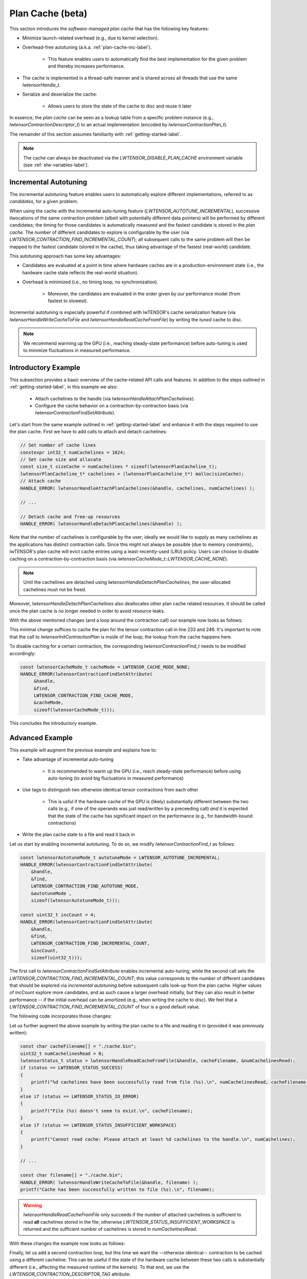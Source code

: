 
.. _plan-cache-label:

Plan Cache (beta)
=================

This section introduces the *software-managed plan cache* that has the following key features:

* Minimize launch-related overhead (e.g., due to kernel selection).
* Overhead-free autotuning (a.k.a. :ref:`plan-cache-inc-label`).

   * This feature enables users to automatically find the best implementation for the
     given problem and thereby increases performance.

* The cache is implemented in a thread-safe manner and is shared across all threads that use the same `lwtensorHandle_t`.
* Serialize and deserialize the cache:

   * Allows users to store the state of the cache to disc and reuse it later

In essence, the *plan cache* can be seen as a lookup table from a specific problem
instance (e.g., `lwtensorContractionDescriptor_t`) to an actual implementation (encoded by
`lwtensorContractionPlan_t`).

The remainder of this section assumes familiarity with :ref:`getting-started-label`.

.. note::
  The cache can always be deactivated via the `LWTENSOR_DISABLE_PLAN_CACHE`
  environment variable (see :ref:`elw-variables-label`).

.. _plan-cache-inc-label:

Incremental Autotuning
----------------------

The incremental autotuning feature enables users to automatically explore different
implementations, referred to as *candidates*, for a given problem.

When using the cache with the incremental auto-tuning feature (`LWTENSOR_AUTOTUNE_INCREMENTAL`),
successive ilwocations of the same contraction problem (albeit with potentially
different data pointers) will be performed by different candidates; the timing for those
candidates is automatically measured and the fastest candidate is stored in the *plan
cache*. The number of different candidates to explore is configurable by the user (via `LWTENSOR_CONTRACTION_FIND_INCREMENTAL_COUNT`);
all subsequent calls to the same problem will then be mapped to the fastest candidate
(stored in the cache), thus taking advantage of the fastest (real-world) candidate.

This autotuning approach has some key advantages:

* Candidates are evaluated at a point in time where hardware caches are in a production-environment state (i.e.,
  the hardware cache state reflects the real-world situation).
* Overhead is minimized (i.e., no timing loop, no synchronization).

   * Moreover, the candidates are evaluated in the order given by our performance model (from fastest to slowest).


Incremental autotuning is especially powerful if combined with
lwTENSOR's cache serialization feature (via `lwtensorHandleWriteCacheToFile` and
`lwtensorHandleReadCacheFromFile`) by writing the *tuned* cache to disc.

.. note::
  We recommend warming up the GPU (i.e., reaching steady-state
  performance) before auto-tuning is used to minimize fluctuations in measured performance.

Introductory Example
--------------------

This subsection provides a basic overview of the cache-related API calls and features. In
addition to the steps outlined in :ref:`getting-started-label`, in this example we also:

  * Attach cachelines to the handle (via `lwtensorHandleAttachPlanCachelines`).
  * Configure the cache behavior on a contraction-by-contraction basis (via `lwtensorContractionFindSetAttribute`).

Let's start from the same example outlined in :ref:`getting-started-label` and enhance it with the steps required to use the plan cache.
First we have to add calls to attach and detach cachelines:

.. code-block:: cpp

  // Set number of cache lines
  constexpr int32_t numCachelines = 1024;
  // Set cache size and allocate
  const size_t sizeCache = numCachelines * sizeof(lwtensorPlanCacheline_t);
  lwtensorPlanCacheline_t* cachelines = (lwtensorPlanCacheline_t*) malloc(sizeCache);
  // Attach cache
  HANDLE_ERROR( lwtensorHandleAttachPlanCachelines(&handle, cachelines, numCachelines) );

  // ...

  // Detach cache and free-up resources
  HANDLE_ERROR( lwtensorHandleDetachPlanCachelines(&handle) );

Note that the number of cachelines is configurable by the user; ideally we would like to supply as many cachelines 
as the applications has distinct contraction calls. Since this might not always be possible (due to memory constraints),
lwTENSOR's plan cache will evict cache entries using a least-recently-used (LRU) policy. Users
can choose to disable caching on a contraction-by-contraction basis (via `lwtensorCacheMode_t::LWTENSOR_CACHE_NONE`).

.. note::
  Until the cachelines are detached using `lwtensorHandleDetachPlanCachelines`, the user-allocated cachelines must not be freed.

Moreover, `lwtensorHandleDetachPlanCachelines` also deallocates other plan cache related resources.
It should be called once the plan cache is no longer needed in order to avoid resource leaks.

With the above mentioned changes (and a loop around the contraction call) our example now looks as follows:

.. code-block:: cpp
  :linenos:

  #include <stdlib.h>
  #include <stdio.h>

  #include <lwda_runtime.h>
  #include <lwtensor.h>

  #include <unordered_map>
  #include <vector>

  // Handle lwTENSOR errors
  #define HANDLE_ERROR(x) {                                                              \
    const auto err = x;                                                                  \
    if( err != LWTENSOR_STATUS_SUCCESS )                                                   \
    { printf("Error: %s in line %d\n", lwtensorGetErrorString(err), __LINE__); exit(-1); } \
  }

  int main(int argc, char** argv)
  {
    // Host element type definition
    typedef float floatTypeA;
    typedef float floatTypeB;
    typedef float floatTypeC;
    typedef float floatTypeCompute;

    // LWCA types
    lwdaDataType_t typeA = LWDA_R_32F;
    lwdaDataType_t typeB = LWDA_R_32F;
    lwdaDataType_t typeC = LWDA_R_32F;
    lwtensorComputeType_t typeCompute = LWTENSOR_COMPUTE_32F;

    floatTypeCompute alpha = (floatTypeCompute)1.1f;
    floatTypeCompute beta  = (floatTypeCompute)0.9f;

    printf("Include headers and define data types\n");

    /* ***************************** */

    // Create vector of modes
    std::vector<int> modeC{'m','u','n','v'};
    std::vector<int> modeA{'m','h','k','n'};
    std::vector<int> modeB{'u','k','v','h'};
    int nmodeA = modeA.size();
    int nmodeB = modeB.size();
    int nmodeC = modeC.size();

    // Extents
    std::unordered_map<int, int64_t> extent;
    extent['m'] = 96;
    extent['n'] = 96;
    extent['u'] = 96;
    extent['v'] = 64;
    extent['h'] = 64;
    extent['k'] = 64;

    // Create a vector of extents for each tensor
    std::vector<int64_t> extentC;
    for(auto mode : modeC)
        extentC.push_back(extent[mode]);
    std::vector<int64_t> extentA;
    for(auto mode : modeA)
        extentA.push_back(extent[mode]);
    std::vector<int64_t> extentB;
    for(auto mode : modeB)
        extentB.push_back(extent[mode]);

    printf("Define modes and extents\n");

    /* ***************************** */

    // Number of elements of each tensor
    size_t elementsA = 1;
    for(auto mode : modeA)
        elementsA *= extent[mode];
    size_t elementsB = 1;
    for(auto mode : modeB)
        elementsB *= extent[mode];
    size_t elementsC = 1;
    for(auto mode : modeC)
        elementsC *= extent[mode];

    // Size in bytes
    size_t sizeA = sizeof(floatTypeA) * elementsA;
    size_t sizeB = sizeof(floatTypeB) * elementsB;
    size_t sizeC = sizeof(floatTypeC) * elementsC;

    // Allocate on device
    void *A_d, *B_d, *C_d;
    lwdaMalloc((void**)&A_d, sizeA);
    lwdaMalloc((void**)&B_d, sizeB);
    lwdaMalloc((void**)&C_d, sizeC);

    // Allocate on host
    floatTypeA *A = (floatTypeA*) malloc(sizeof(floatTypeA) * elementsA);
    floatTypeB *B = (floatTypeB*) malloc(sizeof(floatTypeB) * elementsB);
    floatTypeC *C = (floatTypeC*) malloc(sizeof(floatTypeC) * elementsC);

    // Initialize data on host
    for(int64_t i = 0; i < elementsA; i++)
        A[i] = (((float) rand())/RAND_MAX - 0.5)*100;
    for(int64_t i = 0; i < elementsB; i++)
        B[i] = (((float) rand())/RAND_MAX - 0.5)*100;
    for(int64_t i = 0; i < elementsC; i++)
        C[i] = (((float) rand())/RAND_MAX - 0.5)*100;

    // Copy to device
    lwdaMemcpy(C_d, C, sizeC, lwdaMemcpyHostToDevice);
    lwdaMemcpy(A_d, A, sizeA, lwdaMemcpyHostToDevice);
    lwdaMemcpy(B_d, B, sizeB, lwdaMemcpyHostToDevice);

    printf("Allocate, initialize and transfer tensors\n");

    /* ***************************** */

    // Initialize lwTENSOR library
    lwtensorHandle_t handle;
    lwtensorInit(&handle);

    /**********************
     * Setup plan cache
     **********************/
    printf("Attach cachelines\n");

    constexpr int32_t numCachelines = 1024;
    const size_t sizeCache = numCachelines * sizeof(lwtensorPlanCacheline_t);
    printf("Allocating: %.2f kB for the cache\n", sizeCache / 1000.);
    lwtensorPlanCacheline_t* cachelines = (lwtensorPlanCacheline_t*) malloc(sizeCache);
    HANDLE_ERROR( lwtensorHandleAttachPlanCachelines(&handle, cachelines, numCachelines) );

    // Create Tensor Descriptors
    lwtensorTensorDescriptor_t descA;
    HANDLE_ERROR( lwtensorInitTensorDescriptor( &handle,
                &descA,
                nmodeA,
                extentA.data(),
                NULL,/*stride*/
                typeA, LWTENSOR_OP_IDENTITY ) );

    lwtensorTensorDescriptor_t descB;
    HANDLE_ERROR( lwtensorInitTensorDescriptor( &handle,
                &descB,
                nmodeB,
                extentB.data(),
                NULL,/*stride*/
                typeB, LWTENSOR_OP_IDENTITY ) );

    lwtensorTensorDescriptor_t descC;
    HANDLE_ERROR( lwtensorInitTensorDescriptor( &handle,
                &descC,
                nmodeC,
                extentC.data(),
                NULL,/*stride*/
                typeC, LWTENSOR_OP_IDENTITY ) );

    printf("Initialize lwTENSOR and tensor descriptors\n");

    /* ***************************** */

    //Retrieve the memory alignment for each tensor
    uint32_t alignmentRequirementA;
    HANDLE_ERROR( lwtensorGetAlignmentRequirement( &handle,
               A_d,
               &descA,
               &alignmentRequirementA) );

    uint32_t alignmentRequirementB;
    HANDLE_ERROR( lwtensorGetAlignmentRequirement( &handle,
               B_d,
               &descB,
               &alignmentRequirementB) );

    uint32_t alignmentRequirementC;
    HANDLE_ERROR( lwtensorGetAlignmentRequirement( &handle,
               C_d,
               &descC, 
               &alignmentRequirementC) );

    printf("Query best alignment requirement for our pointers\n");

    /* ***************************** */

    // Create the Contraction Descriptor
    lwtensorContractionDescriptor_t desc;
    HANDLE_ERROR( lwtensorInitContractionDescriptor( &handle, 
                &desc,
                &descA, modeA.data(), alignmentRequirementA,
                &descB, modeB.data(), alignmentRequirementB,
                &descC, modeC.data(), alignmentRequirementC,
                &descC, modeC.data(), alignmentRequirementC,
                typeCompute) );

    printf("Initialize contraction descriptor\n");

    /* ***************************** */

    // Set the algorithm to use
    lwtensorContractionFind_t find;
    HANDLE_ERROR( lwtensorInitContractionFind( 
                &handle, &find, 
                LWTENSOR_ALGO_DEFAULT) );

    printf("Initialize settings to find algorithm\n");

    /* ***************************** */

    // Query workspace
    size_t worksize = 0;
    HANDLE_ERROR( lwtensorContractionGetWorkspace(&handle,
                &desc,
                &find,
                LWTENSOR_WORKSPACE_RECOMMENDED, &worksize ) );

    // Allocate workspace
    void *work = nullptr;
    if(worksize > 0)
    {
        if( lwdaSuccess != lwdaMalloc(&work, worksize) ) // This is optional!
        {
            work = nullptr;
            worksize = 0;
        }
    }

    printf("Query recommended workspace size and allocate it\n");

    /* ***************************** */
    printf("Execute contraction from plan\n");

    int numRuns = 5;
    for(int i=0; i < numRuns; ++i)
    {
       // Create Contraction Plan && look-up cache (if attached)
       lwtensorContractionPlan_t plan;
       HANDLE_ERROR( lwtensorInitContractionPlan(&handle,
                                                 &plan,
                                                 &desc,
                                                 &find,
                                                 worksize) );

       printf("Create plan for contraction\n");

       /* ***************************** */

       lwtensorStatus_t err;

       // Execute the tensor contraction
       err = lwtensorContraction(&handle,
                                 &plan,
                          (void*)&alpha, A_d,
                                         B_d,
                          (void*)&beta,  C_d,
                                         C_d, 
                                 work, worksize, 0 /* stream */);
       lwdaDeviceSynchronize();

       // Check for errors
       if(err != LWTENSOR_STATUS_SUCCESS)
       {
           printf("ERROR: %s\n", lwtensorGetErrorString(err));
       }
    }

    /* ***************************** */

    // Detach cache and free-up resources
    HANDLE_ERROR( lwtensorHandleDetachPlanCachelines(&handle) );

    if ( A ) free( A );
    if ( B ) free( B );
    if ( C ) free( C );
    if ( cachelines ) free(cachelines);
    if ( A_d ) lwdaFree( A_d );
    if ( B_d ) lwdaFree( B_d );
    if ( C_d ) lwdaFree( C_d );
    if ( work ) lwdaFree( work );

    printf("Successful completion\n");

    return 0;
  }

This minimal change suffices to cache the plan for the tensor contraction call in line 233 and 246.
It's important to note that the call to `lwtensorInitContractionPlan` is inside of the
loop; the lookup from the cache happens here.

To disable caching for a certain contraction, the
corresponding `lwtensorContractionFind_t` needs to be modified accordingly:

.. code-block:: cpp

  const lwtensorCacheMode_t cacheMode = LWTENSOR_CACHE_MODE_NONE;
  HANDLE_ERROR(lwtensorContractionFindSetAttribute(
       &handle,
       &find,
       LWTENSOR_CONTRACTION_FIND_CACHE_MODE,
       &cacheMode,
       sizeof(lwtensorCacheMode_t)));

This concludes the introductory example.

Advanced Example
----------------

This example will augment the previous example and explains how to:

* Take advantage of incremental auto-tuning

   * It is recommended to warm up the GPU (i.e., reach steady-state performance) before using auto-tuning (to avoid big fluctuations in measured performance)

* Use tags to distinguish two otherwise identical tensor contractions from each other

   * This is usful if the hardware cache of the GPU is (likely) substantially different
     between the two calls (e.g., if one of the operands was just read/written by a
     preceeding call) *and* it is expected that the state of the cache has
     significant impact on the performance (e.g., for bandwidth-bound contractions)

* Write the plan cache state to a file and read it back in

Let us start by enabling incremental autotuning.
To do so, we modify `lwtensorContractionFind_t` as follows:

.. code-block:: cpp

   const lwtensorAutotuneMode_t autotuneMode = LWTENSOR_AUTOTUNE_INCREMENTAL;
   HANDLE_ERROR(lwtensorContractionFindSetAttribute(
       &handle,
       &find,
       LWTENSOR_CONTRACTION_FIND_AUTOTUNE_MODE,
       &autotuneMode ,
       sizeof(lwtensorAutotuneMode_t)));

   const uint32_t incCount = 4;
   HANDLE_ERROR(lwtensorContractionFindSetAttribute(
       &handle,
       &find,
       LWTENSOR_CONTRACTION_FIND_INCREMENTAL_COUNT,
       &incCount,
       sizeof(uint32_t)));

The first call to `lwtensorContractionFindSetAttribute` enables incremental auto-tuning,
while the second call sets the `LWTENSOR_CONTRACTION_FIND_INCREMENTAL_COUNT`; this 
value corresponds to the number of different candidates that should be explored via
*incremental autotuning* before subsequent calls look-up from the plan cache.
Higher values of `incCount` explore more candidates, and as such cause a larger overhead
initially, but they can also result in better performance -- if the initial overhead
can be amortized (e.g., when writing the cache to disc).
We feel that a `LWTENSOR_CONTRACTION_FIND_INCREMENTAL_COUNT` of four is a good default value.

The following code incorporates those changes:

.. code-block:: cpp
  :linenos:

  #include <stdlib.h>
  #include <stdio.h>

  #include <lwda_runtime.h>
  #include <lwtensor.h>

  #include <unordered_map>
  #include <vector>

  // Handle lwTENSOR errors
  #define HANDLE_ERROR(x) {                                                              \
    const auto err = x;                                                                  \
    if( err != LWTENSOR_STATUS_SUCCESS )                                                   \
    { printf("Error: %s in line %d\n", lwtensorGetErrorString(err), __LINE__); exit(-1); } \
  }

  int main(int argc, char** argv)
  {
    // Host element type definition
    typedef float floatTypeA;
    typedef float floatTypeB;
    typedef float floatTypeC;
    typedef float floatTypeCompute;

    // LWCA types
    lwdaDataType_t typeA = LWDA_R_32F;
    lwdaDataType_t typeB = LWDA_R_32F;
    lwdaDataType_t typeC = LWDA_R_32F;
    lwtensorComputeType_t typeCompute = LWTENSOR_COMPUTE_32F;

    floatTypeCompute alpha = (floatTypeCompute)1.1f;
    floatTypeCompute beta  = (floatTypeCompute)0.9f;

    printf("Include headers and define data types\n");

    /* ***************************** */

    // Create vector of modes
    std::vector<int> modeC{'m','u','n','v'};
    std::vector<int> modeA{'m','h','k','n'};
    std::vector<int> modeB{'u','k','v','h'};
    int nmodeA = modeA.size();
    int nmodeB = modeB.size();
    int nmodeC = modeC.size();

    // Extents
    std::unordered_map<int, int64_t> extent;
    extent['m'] = 96;
    extent['n'] = 96;
    extent['u'] = 96;
    extent['v'] = 64;
    extent['h'] = 64;
    extent['k'] = 64;

    // Create a vector of extents for each tensor
    std::vector<int64_t> extentC;
    for(auto mode : modeC)
        extentC.push_back(extent[mode]);
    std::vector<int64_t> extentA;
    for(auto mode : modeA)
        extentA.push_back(extent[mode]);
    std::vector<int64_t> extentB;
    for(auto mode : modeB)
        extentB.push_back(extent[mode]);

    printf("Define modes and extents\n");

    /* ***************************** */

    // Number of elements of each tensor
    size_t elementsA = 1;
    for(auto mode : modeA)
        elementsA *= extent[mode];
    size_t elementsB = 1;
    for(auto mode : modeB)
        elementsB *= extent[mode];
    size_t elementsC = 1;
    for(auto mode : modeC)
        elementsC *= extent[mode];

    // Size in bytes
    size_t sizeA = sizeof(floatTypeA) * elementsA;
    size_t sizeB = sizeof(floatTypeB) * elementsB;
    size_t sizeC = sizeof(floatTypeC) * elementsC;

    // Allocate on device
    void *A_d, *B_d, *C_d;
    lwdaMalloc((void**)&A_d, sizeA);
    lwdaMalloc((void**)&B_d, sizeB);
    lwdaMalloc((void**)&C_d, sizeC);

    // Allocate on host
    floatTypeA *A = (floatTypeA*) malloc(sizeof(floatTypeA) * elementsA);
    floatTypeB *B = (floatTypeB*) malloc(sizeof(floatTypeB) * elementsB);
    floatTypeC *C = (floatTypeC*) malloc(sizeof(floatTypeC) * elementsC);

    // Initialize data on host
    for(int64_t i = 0; i < elementsA; i++)
        A[i] = (((float) rand())/RAND_MAX - 0.5)*100;
    for(int64_t i = 0; i < elementsB; i++)
        B[i] = (((float) rand())/RAND_MAX - 0.5)*100;
    for(int64_t i = 0; i < elementsC; i++)
        C[i] = (((float) rand())/RAND_MAX - 0.5)*100;

    // Copy to device
    lwdaMemcpy(C_d, C, sizeC, lwdaMemcpyHostToDevice);
    lwdaMemcpy(A_d, A, sizeA, lwdaMemcpyHostToDevice);
    lwdaMemcpy(B_d, B, sizeB, lwdaMemcpyHostToDevice);

    printf("Allocate, initialize and transfer tensors\n");

    /* ***************************** */

    // Initialize lwTENSOR library
    lwtensorHandle_t handle;
    lwtensorInit(&handle);

    /**********************
     * Setup plan cache
     **********************/
    printf("Attach cachelines\n");

    constexpr int32_t numCachelines = 1024;
    const size_t sizeCache = numCachelines * sizeof(lwtensorPlanCacheline_t);
    printf("Allocating: %.2f kB for the cache\n", sizeCache / 1000.);
    lwtensorPlanCacheline_t* cachelines = (lwtensorPlanCacheline_t*) malloc(sizeCache);
    HANDLE_ERROR( lwtensorHandleAttachPlanCachelines(&handle, cachelines, numCachelines) );

    // Create Tensor Descriptors
    lwtensorTensorDescriptor_t descA;
    HANDLE_ERROR( lwtensorInitTensorDescriptor( &handle,
                &descA,
                nmodeA,
                extentA.data(),
                NULL,/*stride*/
                typeA, LWTENSOR_OP_IDENTITY ) );

    lwtensorTensorDescriptor_t descB;
    HANDLE_ERROR( lwtensorInitTensorDescriptor( &handle,
                &descB,
                nmodeB,
                extentB.data(),
                NULL,/*stride*/
                typeB, LWTENSOR_OP_IDENTITY ) );

    lwtensorTensorDescriptor_t descC;
    HANDLE_ERROR( lwtensorInitTensorDescriptor( &handle,
                &descC,
                nmodeC,
                extentC.data(),
                NULL,/*stride*/
                typeC, LWTENSOR_OP_IDENTITY ) );

    printf("Initialize lwTENSOR and tensor descriptors\n");

    /* ***************************** */

    //Retrieve the memory alignment for each tensor
    uint32_t alignmentRequirementA;
    HANDLE_ERROR( lwtensorGetAlignmentRequirement( &handle,
               A_d,
               &descA,
               &alignmentRequirementA) );

    uint32_t alignmentRequirementB;
    HANDLE_ERROR( lwtensorGetAlignmentRequirement( &handle,
               B_d,
               &descB,
               &alignmentRequirementB) );

    uint32_t alignmentRequirementC;
    HANDLE_ERROR( lwtensorGetAlignmentRequirement( &handle,
               C_d,
               &descC, 
               &alignmentRequirementC) );

    printf("Query best alignment requirement for our pointers\n");

    /* ***************************** */

    // Create the Contraction Descriptor
    lwtensorContractionDescriptor_t desc;
    HANDLE_ERROR( lwtensorInitContractionDescriptor( &handle, 
                &desc,
                &descA, modeA.data(), alignmentRequirementA,
                &descB, modeB.data(), alignmentRequirementB,
                &descC, modeC.data(), alignmentRequirementC,
                &descC, modeC.data(), alignmentRequirementC,
                typeCompute) );

    printf("Initialize contraction descriptor\n");

    /* ***************************** */

    // Set the algorithm to use
    lwtensorContractionFind_t find;
    HANDLE_ERROR( lwtensorInitContractionFind( 
                &handle, &find, 
                LWTENSOR_ALGO_DEFAULT) );

   const lwtensorAutotuneMode_t autotuneMode = LWTENSOR_AUTOTUNE_INCREMENTAL;
   HANDLE_ERROR(lwtensorContractionFindSetAttribute(
       &handle,
       &find,
       LWTENSOR_CONTRACTION_FIND_AUTOTUNE_MODE,
       &autotuneMode ,
       sizeof(lwtensorAutotuneMode_t)));

   const uint32_t incCount = 4;
   HANDLE_ERROR(lwtensorContractionFindSetAttribute(
       &handle,
       &find,
       LWTENSOR_CONTRACTION_FIND_INCREMENTAL_COUNT,
       &incCount,
       sizeof(uint32_t)));

    printf("Initialize settings to find algorithm\n");

    /* ***************************** */

    // Query workspace
    size_t worksize = 0;
    HANDLE_ERROR( lwtensorContractionGetWorkspace(&handle,
                &desc,
                &find,
                LWTENSOR_WORKSPACE_RECOMMENDED, &worksize ) );

    // Allocate workspace
    void *work = nullptr;
    if(worksize > 0)
    {
        if( lwdaSuccess != lwdaMalloc(&work, worksize) ) // This is optional!
        {
            work = nullptr;
            worksize = 0;
        }
    }

    printf("Query recommended workspace size and allocate it\n");

    /* ***************************** */
    printf("Execute contraction from plan\n");

    int numRuns = 5;
    for(int i=0; i < numRuns; ++i)
    {
       // Create Contraction Plan && look-up cache (if attached)
       lwtensorContractionPlan_t plan;
       HANDLE_ERROR( lwtensorInitContractionPlan(&handle,
                                                 &plan,
                                                 &desc,
                                                 &find,
                                                 worksize) );

       printf("Create plan for contraction\n");

       /* ***************************** */

       lwtensorStatus_t err;

       // Execute the tensor contraction
       err = lwtensorContraction(&handle,
                                 &plan,
                          (void*)&alpha, A_d,
                                         B_d,
                          (void*)&beta,  C_d,
                                         C_d, 
                                 work, worksize, 0 /* stream */);
       lwdaDeviceSynchronize();

       // Check for errors
       if(err != LWTENSOR_STATUS_SUCCESS)
       {
           printf("ERROR: %s\n", lwtensorGetErrorString(err));
       }
    }

    /* ***************************** */

    // Detach cache and free-up resources
    HANDLE_ERROR( lwtensorHandleDetachPlanCachelines(&handle) );

    if ( A ) free( A );
    if ( B ) free( B );
    if ( C ) free( C );
    if ( cachelines ) free(cachelines);
    if ( A_d ) lwdaFree( A_d );
    if ( B_d ) lwdaFree( B_d );
    if ( C_d ) lwdaFree( C_d );
    if ( work ) lwdaFree( work );

    printf("Successful completion\n");

    return 0;
  }

Let us further augment the above example by writing the plan cache to a file and reading it in
(provided it was previously written):

.. code-block:: cpp

   const char cacheFilename[] = "./cache.bin";
   uint32_t numCachelinesRead = 0;
   lwtensorStatus_t status = lwtensorHandleReadCacheFromFile(&handle, cacheFilename, &numCachelinesRead);
   if (status == LWTENSOR_STATUS_SUCCESS)
   {
       printf("%d cachelines have been successfully read from file (%s).\n", numCachelinesRead, cacheFilename);
   }
   else if (status == LWTENSOR_STATUS_IO_ERROR)
   {
       printf("File (%s) doesn't seem to exist.\n", cacheFilename);
   }
   else if (status == LWTENSOR_STATUS_INSUFFICIENT_WORKSPACE)
   {
       printf("Cannot read cache: Please attach at least %d cachelines to the handle.\n", numCachelines);
   }

   // ...

   const char filename[] = "./cache.bin";
   HANDLE_ERROR( lwtensorHandleWriteCacheToFile(&handle, filename) );
   printf("Cache has been successfully written to file (%s).\n", filename);

.. warning:: 
  `lwtensorHandleReadCacheFromFile` only succeeds if the number of attached
  cachelines is sufficient to read **all** cachelines stored in the file; otherwise
  `LWTENSOR_STATUS_INSUFFICIENT_WORKSPACE` is returned and the sufficient number of cachelines
  is stored in `numCachelinesRead`.

With these changes the example now looks as follows:

.. code-block:: cpp
  :linenos:

  #include <stdlib.h>
  #include <stdio.h>

  #include <lwda_runtime.h>
  #include <lwtensor.h>

  #include <unordered_map>
  #include <vector>

  // Handle lwTENSOR errors
  #define HANDLE_ERROR(x) {                                                              \
    const auto err = x;                                                                  \
    if( err != LWTENSOR_STATUS_SUCCESS )                                                   \
    { printf("Error: %s in line %d\n", lwtensorGetErrorString(err), __LINE__); exit(-1); } \
  }

  int main(int argc, char** argv)
  {
    // Host element type definition
    typedef float floatTypeA;
    typedef float floatTypeB;
    typedef float floatTypeC;
    typedef float floatTypeCompute;

    // LWCA types
    lwdaDataType_t typeA = LWDA_R_32F;
    lwdaDataType_t typeB = LWDA_R_32F;
    lwdaDataType_t typeC = LWDA_R_32F;
    lwtensorComputeType_t typeCompute = LWTENSOR_COMPUTE_32F;

    floatTypeCompute alpha = (floatTypeCompute)1.1f;
    floatTypeCompute beta  = (floatTypeCompute)0.9f;

    printf("Include headers and define data types\n");

    /* ***************************** */

    // Create vector of modes
    std::vector<int> modeC{'m','u','n','v'};
    std::vector<int> modeA{'m','h','k','n'};
    std::vector<int> modeB{'u','k','v','h'};
    int nmodeA = modeA.size();
    int nmodeB = modeB.size();
    int nmodeC = modeC.size();

    // Extents
    std::unordered_map<int, int64_t> extent;
    extent['m'] = 96;
    extent['n'] = 96;
    extent['u'] = 96;
    extent['v'] = 64;
    extent['h'] = 64;
    extent['k'] = 64;

    // Create a vector of extents for each tensor
    std::vector<int64_t> extentC;
    for(auto mode : modeC)
        extentC.push_back(extent[mode]);
    std::vector<int64_t> extentA;
    for(auto mode : modeA)
        extentA.push_back(extent[mode]);
    std::vector<int64_t> extentB;
    for(auto mode : modeB)
        extentB.push_back(extent[mode]);

    printf("Define modes and extents\n");

    /* ***************************** */

    // Number of elements of each tensor
    size_t elementsA = 1;
    for(auto mode : modeA)
        elementsA *= extent[mode];
    size_t elementsB = 1;
    for(auto mode : modeB)
        elementsB *= extent[mode];
    size_t elementsC = 1;
    for(auto mode : modeC)
        elementsC *= extent[mode];

    // Size in bytes
    size_t sizeA = sizeof(floatTypeA) * elementsA;
    size_t sizeB = sizeof(floatTypeB) * elementsB;
    size_t sizeC = sizeof(floatTypeC) * elementsC;

    // Allocate on device
    void *A_d, *B_d, *C_d;
    lwdaMalloc((void**)&A_d, sizeA);
    lwdaMalloc((void**)&B_d, sizeB);
    lwdaMalloc((void**)&C_d, sizeC);

    // Allocate on host
    floatTypeA *A = (floatTypeA*) malloc(sizeof(floatTypeA) * elementsA);
    floatTypeB *B = (floatTypeB*) malloc(sizeof(floatTypeB) * elementsB);
    floatTypeC *C = (floatTypeC*) malloc(sizeof(floatTypeC) * elementsC);

    // Initialize data on host
    for(int64_t i = 0; i < elementsA; i++)
        A[i] = (((float) rand())/RAND_MAX - 0.5)*100;
    for(int64_t i = 0; i < elementsB; i++)
        B[i] = (((float) rand())/RAND_MAX - 0.5)*100;
    for(int64_t i = 0; i < elementsC; i++)
        C[i] = (((float) rand())/RAND_MAX - 0.5)*100;

    // Copy to device
    lwdaMemcpy(C_d, C, sizeC, lwdaMemcpyHostToDevice);
    lwdaMemcpy(A_d, A, sizeA, lwdaMemcpyHostToDevice);
    lwdaMemcpy(B_d, B, sizeB, lwdaMemcpyHostToDevice);

    printf("Allocate, initialize and transfer tensors\n");

    /* ***************************** */

    // Initialize lwTENSOR library
    lwtensorHandle_t handle;
    lwtensorInit(&handle);

    /**********************
     * Setup plan cache
     **********************/
    printf("Attach cachelines\n");

    constexpr int32_t numCachelines = 1024;
    const size_t sizeCache = numCachelines * sizeof(lwtensorPlanCacheline_t);
    printf("Allocating: %.2f kB for the cache\n", sizeCache / 1000.);
    lwtensorPlanCacheline_t* cachelines = (lwtensorPlanCacheline_t*) malloc(sizeCache);
    HANDLE_ERROR( lwtensorHandleAttachPlanCachelines(&handle, cachelines, numCachelines) );


    const char cacheFilename[] = "./cache.bin";
    uint32_t numCachelinesRead = 0;
    lwtensorStatus_t status = lwtensorHandleReadCacheFromFile(&handle, cacheFilename, &numCachelinesRead);
    if (status == LWTENSOR_STATUS_SUCCESS)
    {
        printf("%d cachelines have been successfully read from file (%s).\n", numCachelinesRead, cacheFilename);
    }
    else if (status == LWTENSOR_STATUS_IO_ERROR)
    {
        printf("File (%s) doesn't seem to exist.\n", cacheFilename);
    }
    else if (status == LWTENSOR_STATUS_INSUFFICIENT_WORKSPACE)
    {
        printf("Cannot read cache: Please attach at least %d cachelines to the handle.\n", numCachelines);
    }

    // Create Tensor Descriptors
    lwtensorTensorDescriptor_t descA;
    HANDLE_ERROR( lwtensorInitTensorDescriptor( &handle,
                &descA,
                nmodeA,
                extentA.data(),
                NULL,/*stride*/
                typeA, LWTENSOR_OP_IDENTITY ) );

    lwtensorTensorDescriptor_t descB;
    HANDLE_ERROR( lwtensorInitTensorDescriptor( &handle,
                &descB,
                nmodeB,
                extentB.data(),
                NULL,/*stride*/
                typeB, LWTENSOR_OP_IDENTITY ) );

    lwtensorTensorDescriptor_t descC;
    HANDLE_ERROR( lwtensorInitTensorDescriptor( &handle,
                &descC,
                nmodeC,
                extentC.data(),
                NULL,/*stride*/
                typeC, LWTENSOR_OP_IDENTITY ) );

    printf("Initialize lwTENSOR and tensor descriptors\n");

    /* ***************************** */

    //Retrieve the memory alignment for each tensor
    uint32_t alignmentRequirementA;
    HANDLE_ERROR( lwtensorGetAlignmentRequirement( &handle,
               A_d,
               &descA,
               &alignmentRequirementA) );

    uint32_t alignmentRequirementB;
    HANDLE_ERROR( lwtensorGetAlignmentRequirement( &handle,
               B_d,
               &descB,
               &alignmentRequirementB) );

    uint32_t alignmentRequirementC;
    HANDLE_ERROR( lwtensorGetAlignmentRequirement( &handle,
               C_d,
               &descC, 
               &alignmentRequirementC) );

    printf("Query best alignment requirement for our pointers\n");

    /* ***************************** */

    // Create the Contraction Descriptor
    lwtensorContractionDescriptor_t desc;
    HANDLE_ERROR( lwtensorInitContractionDescriptor( &handle, 
                &desc,
                &descA, modeA.data(), alignmentRequirementA,
                &descB, modeB.data(), alignmentRequirementB,
                &descC, modeC.data(), alignmentRequirementC,
                &descC, modeC.data(), alignmentRequirementC,
                typeCompute) );

    printf("Initialize contraction descriptor\n");

    /* ***************************** */

    // Set the algorithm to use
    lwtensorContractionFind_t find;
    HANDLE_ERROR( lwtensorInitContractionFind( 
                &handle, &find, 
                LWTENSOR_ALGO_DEFAULT) );

    const lwtensorAutotuneMode_t autotuneMode = LWTENSOR_AUTOTUNE_INCREMENTAL;
    HANDLE_ERROR(lwtensorContractionFindSetAttribute(
        &handle,
        &find,
        LWTENSOR_CONTRACTION_FIND_AUTOTUNE_MODE,
        &autotuneMode ,
        sizeof(lwtensorAutotuneMode_t)));

    const uint32_t incCount = 4;
    HANDLE_ERROR(lwtensorContractionFindSetAttribute(
        &handle,
        &find,
        LWTENSOR_CONTRACTION_FIND_INCREMENTAL_COUNT,
        &incCount,
        sizeof(uint32_t)));

    printf("Initialize settings to find algorithm\n");

    /* ***************************** */

    // Query workspace
    size_t worksize = 0;
    HANDLE_ERROR( lwtensorContractionGetWorkspace(&handle,
                &desc,
                &find,
                LWTENSOR_WORKSPACE_RECOMMENDED, &worksize ) );

    // Allocate workspace
    void *work = nullptr;
    if(worksize > 0)
    {
        if( lwdaSuccess != lwdaMalloc(&work, worksize) ) // This is optional!
        {
            work = nullptr;
            worksize = 0;
        }
    }

    printf("Query recommended workspace size and allocate it\n");

    /* ***************************** */
    printf("Execute contraction from plan\n");

    int numRuns = 5;
    for(int i=0; i < numRuns; ++i)
    {
       // Create Contraction Plan && look-up cache (if attached)
       lwtensorContractionPlan_t plan;
       HANDLE_ERROR( lwtensorInitContractionPlan(&handle,
                                                 &plan,
                                                 &desc,
                                                 &find,
                                                 worksize) );

       printf("Create plan for contraction\n");

       /* ***************************** */

       lwtensorStatus_t err;

       // Execute the tensor contraction
       err = lwtensorContraction(&handle,
                                 &plan,
                          (void*)&alpha, A_d,
                                         B_d,
                          (void*)&beta,  C_d,
                                         C_d, 
                                 work, worksize, 0 /* stream */);
       lwdaDeviceSynchronize();

       // Check for errors
       if(err != LWTENSOR_STATUS_SUCCESS)
       {
           printf("ERROR: %s\n", lwtensorGetErrorString(err));
       }
    }


    /* ***************************** */
    HANDLE_ERROR( lwtensorHandleWriteCacheToFile(&handle, cacheFilename) );
    printf("Cache has been successfully written to file (%s).\n", cacheFilename);

    // Detach cache and free-up resources
    HANDLE_ERROR( lwtensorHandleDetachPlanCachelines(&handle) );

    if ( A ) free( A );
    if ( B ) free( B );
    if ( C ) free( C );
    if ( cachelines ) free(cachelines);
    if ( A_d ) lwdaFree( A_d );
    if ( B_d ) lwdaFree( B_d );
    if ( C_d ) lwdaFree( C_d );
    if ( work ) lwdaFree( work );

    printf("Successful completion\n");

    return 0;
  }


Finally, let us add a second contraction loop, but this time we want the --otherwise
identical-- contraction to be cached using a different cacheline:
This can be useful if the state of the hardware cache between these two calls is substantially different (i.e.,
affecting the measured runtime of the kernels).
To that end, we use the `LWTENSOR_CONTRACTION_DESCRIPTOR_TAG` attribute:

.. code-block:: cpp

   uint32_t tag = 1;
   HANDLE_ERROR( lwtensorContractionDescriptorSetAttribute(
        &handle,
        &desc,
        LWTENSOR_CONTRACTION_DESCRIPTOR_TAG,
        &tag,
        sizeof(uint32_t)));

With this change, the example code now looks as follows:

.. code-block:: cpp
  :linenos:

  #include <stdlib.h>
  #include <stdio.h>

  #include <lwda_runtime.h>
  #include <lwtensor.h>

  #include <unordered_map>
  #include <vector>

  // Handle lwTENSOR errors
  #define HANDLE_ERROR(x) {                                                              \
    const auto err = x;                                                                  \
    if( err != LWTENSOR_STATUS_SUCCESS )                                                   \
    { printf("Error: %s in line %d\n", lwtensorGetErrorString(err), __LINE__); exit(-1); } \
  }

  int main(int argc, char** argv)
  {
    // Host element type definition
    typedef float floatTypeA;
    typedef float floatTypeB;
    typedef float floatTypeC;
    typedef float floatTypeCompute;

    // LWCA types
    lwdaDataType_t typeA = LWDA_R_32F;
    lwdaDataType_t typeB = LWDA_R_32F;
    lwdaDataType_t typeC = LWDA_R_32F;
    lwtensorComputeType_t typeCompute = LWTENSOR_COMPUTE_32F;

    floatTypeCompute alpha = (floatTypeCompute)1.1f;
    floatTypeCompute beta  = (floatTypeCompute)0.9f;

    printf("Include headers and define data types\n");

    /* ***************************** */

    // Create vector of modes
    std::vector<int> modeC{'m','u','n','v'};
    std::vector<int> modeA{'m','h','k','n'};
    std::vector<int> modeB{'u','k','v','h'};
    int nmodeA = modeA.size();
    int nmodeB = modeB.size();
    int nmodeC = modeC.size();

    // Extents
    std::unordered_map<int, int64_t> extent;
    extent['m'] = 96;
    extent['n'] = 96;
    extent['u'] = 96;
    extent['v'] = 64;
    extent['h'] = 64;
    extent['k'] = 64;

    // Create a vector of extents for each tensor
    std::vector<int64_t> extentC;
    for(auto mode : modeC)
        extentC.push_back(extent[mode]);
    std::vector<int64_t> extentA;
    for(auto mode : modeA)
        extentA.push_back(extent[mode]);
    std::vector<int64_t> extentB;
    for(auto mode : modeB)
        extentB.push_back(extent[mode]);

    printf("Define modes and extents\n");

    /* ***************************** */

    // Number of elements of each tensor
    size_t elementsA = 1;
    for(auto mode : modeA)
        elementsA *= extent[mode];
    size_t elementsB = 1;
    for(auto mode : modeB)
        elementsB *= extent[mode];
    size_t elementsC = 1;
    for(auto mode : modeC)
        elementsC *= extent[mode];

    // Size in bytes
    size_t sizeA = sizeof(floatTypeA) * elementsA;
    size_t sizeB = sizeof(floatTypeB) * elementsB;
    size_t sizeC = sizeof(floatTypeC) * elementsC;

    // Allocate on device
    void *A_d, *B_d, *C_d;
    lwdaMalloc((void**)&A_d, sizeA);
    lwdaMalloc((void**)&B_d, sizeB);
    lwdaMalloc((void**)&C_d, sizeC);

    // Allocate on host
    floatTypeA *A = (floatTypeA*) malloc(sizeof(floatTypeA) * elementsA);
    floatTypeB *B = (floatTypeB*) malloc(sizeof(floatTypeB) * elementsB);
    floatTypeC *C = (floatTypeC*) malloc(sizeof(floatTypeC) * elementsC);

    // Initialize data on host
    for(int64_t i = 0; i < elementsA; i++)
        A[i] = (((float) rand())/RAND_MAX - 0.5)*100;
    for(int64_t i = 0; i < elementsB; i++)
        B[i] = (((float) rand())/RAND_MAX - 0.5)*100;
    for(int64_t i = 0; i < elementsC; i++)
        C[i] = (((float) rand())/RAND_MAX - 0.5)*100;

    // Copy to device
    lwdaMemcpy(C_d, C, sizeC, lwdaMemcpyHostToDevice);
    lwdaMemcpy(A_d, A, sizeA, lwdaMemcpyHostToDevice);
    lwdaMemcpy(B_d, B, sizeB, lwdaMemcpyHostToDevice);

    printf("Allocate, initialize and transfer tensors\n");

    /* ***************************** */

    // Initialize lwTENSOR library
    lwtensorHandle_t handle;
    lwtensorInit(&handle);

    /**********************
     * Setup plan cache
     **********************/
    printf("Attach cachelines\n");

    constexpr int32_t numCachelines = 1024;
    const size_t sizeCache = numCachelines * sizeof(lwtensorPlanCacheline_t);
    printf("Allocating: %.2f kB for the cache\n", sizeCache / 1000.);
    lwtensorPlanCacheline_t* cachelines = (lwtensorPlanCacheline_t*) malloc(sizeCache);
    HANDLE_ERROR( lwtensorHandleAttachPlanCachelines(&handle, cachelines, numCachelines) );


    const char cacheFilename[] = "./cache.bin";
    uint32_t numCachelinesRead = 0;
    lwtensorStatus_t status = lwtensorHandleReadCacheFromFile(&handle, cacheFilename, &numCachelinesRead);
    if (status == LWTENSOR_STATUS_SUCCESS)
    {
        printf("%d cachelines have been successfully read from file (%s).\n", numCachelinesRead, cacheFilename);
    }
    else if (status == LWTENSOR_STATUS_IO_ERROR)
    {
        printf("File (%s) doesn't seem to exist.\n", cacheFilename);
    }
    else if (status == LWTENSOR_STATUS_INSUFFICIENT_WORKSPACE)
    {
        printf("Cannot read cache: Please attach at least %d cachelines to the handle.\n", numCachelines);
    }

    // Create Tensor Descriptors
    lwtensorTensorDescriptor_t descA;
    HANDLE_ERROR( lwtensorInitTensorDescriptor( &handle,
                &descA,
                nmodeA,
                extentA.data(),
                NULL,/*stride*/
                typeA, LWTENSOR_OP_IDENTITY ) );

    lwtensorTensorDescriptor_t descB;
    HANDLE_ERROR( lwtensorInitTensorDescriptor( &handle,
                &descB,
                nmodeB,
                extentB.data(),
                NULL,/*stride*/
                typeB, LWTENSOR_OP_IDENTITY ) );

    lwtensorTensorDescriptor_t descC;
    HANDLE_ERROR( lwtensorInitTensorDescriptor( &handle,
                &descC,
                nmodeC,
                extentC.data(),
                NULL,/*stride*/
                typeC, LWTENSOR_OP_IDENTITY ) );

    printf("Initialize lwTENSOR and tensor descriptors\n");

    /* ***************************** */

    //Retrieve the memory alignment for each tensor
    uint32_t alignmentRequirementA;
    HANDLE_ERROR( lwtensorGetAlignmentRequirement( &handle,
               A_d,
               &descA,
               &alignmentRequirementA) );

    uint32_t alignmentRequirementB;
    HANDLE_ERROR( lwtensorGetAlignmentRequirement( &handle,
               B_d,
               &descB,
               &alignmentRequirementB) );

    uint32_t alignmentRequirementC;
    HANDLE_ERROR( lwtensorGetAlignmentRequirement( &handle,
               C_d,
               &descC, 
               &alignmentRequirementC) );

    printf("Query best alignment requirement for our pointers\n");

    /* ***************************** */

    // Create the Contraction Descriptor
    lwtensorContractionDescriptor_t desc;
    HANDLE_ERROR( lwtensorInitContractionDescriptor( &handle, 
                &desc,
                &descA, modeA.data(), alignmentRequirementA,
                &descB, modeB.data(), alignmentRequirementB,
                &descC, modeC.data(), alignmentRequirementC,
                &descC, modeC.data(), alignmentRequirementC,
                typeCompute) );

    printf("Initialize contraction descriptor\n");

    /* ***************************** */

    // Set the algorithm to use
    lwtensorContractionFind_t find;
    HANDLE_ERROR( lwtensorInitContractionFind( 
                &handle, &find, 
                LWTENSOR_ALGO_DEFAULT) );

    const lwtensorAutotuneMode_t autotuneMode = LWTENSOR_AUTOTUNE_INCREMENTAL;
    HANDLE_ERROR(lwtensorContractionFindSetAttribute(
        &handle,
        &find,
        LWTENSOR_CONTRACTION_FIND_AUTOTUNE_MODE,
        &autotuneMode ,
        sizeof(lwtensorAutotuneMode_t)));

    const uint32_t incCount = 4;
    HANDLE_ERROR(lwtensorContractionFindSetAttribute(
        &handle,
        &find,
        LWTENSOR_CONTRACTION_FIND_INCREMENTAL_COUNT,
        &incCount,
        sizeof(uint32_t)));

    printf("Initialize settings to find algorithm\n");

    /* ***************************** */

    // Query workspace
    size_t worksize = 0;
    HANDLE_ERROR( lwtensorContractionGetWorkspace(&handle,
                &desc,
                &find,
                LWTENSOR_WORKSPACE_RECOMMENDED, &worksize ) );

    // Allocate workspace
    void *work = nullptr;
    if(worksize > 0)
    {
        if( lwdaSuccess != lwdaMalloc(&work, worksize) ) // This is optional!
        {
            work = nullptr;
            worksize = 0;
        }
    }

    printf("Query recommended workspace size and allocate it\n");

    /* ***************************** */
    printf("Execute contraction from plan\n");

    int numRuns = 5;
    for(int i=0; i < numRuns; ++i)
    {
       // Create Contraction Plan && look-up cache (if attached)
       lwtensorContractionPlan_t plan;
       HANDLE_ERROR( lwtensorInitContractionPlan(&handle,
                                                 &plan,
                                                 &desc,
                                                 &find,
                                                 worksize) );

       printf("Create plan for contraction\n");

       /* ***************************** */

       lwtensorStatus_t err;

       // Execute the tensor contraction
       err = lwtensorContraction(&handle,
                                 &plan,
                          (void*)&alpha, A_d,
                                         B_d,
                          (void*)&beta,  C_d,
                                         C_d, 
                                 work, worksize, 0 /* stream */);
       lwdaDeviceSynchronize();

       // Check for errors
       if(err != LWTENSOR_STATUS_SUCCESS)
       {
           printf("ERROR: %s\n", lwtensorGetErrorString(err));
       }
    }

    uint32_t tag = 1;
    HANDLE_ERROR( lwtensorContractionDescriptorSetAttribute(
        &handle,
        &desc,
        LWTENSOR_CONTRACTION_DESCRIPTOR_TAG,
        &tag,
        sizeof(uint32_t)));

    for(int i=0; i < numRuns; ++i)
    {
       // Create Contraction Plan && look-up cache (if attached)
       lwtensorContractionPlan_t plan;
       HANDLE_ERROR( lwtensorInitContractionPlan(&handle,
                                                 &plan,
                                                 &desc,
                                                 &find,
                                                 worksize) );

       printf("Create plan for contraction\n");

       /* ***************************** */

       lwtensorStatus_t err;

       // Execute the tensor contraction
       err = lwtensorContraction(&handle,
                                 &plan,
                          (void*)&alpha, A_d,
                                         B_d,
                          (void*)&beta,  C_d,
                                         C_d, 
                                 work, worksize, 0 /* stream */);
       lwdaDeviceSynchronize();

       // Check for errors
       if(err != LWTENSOR_STATUS_SUCCESS)
       {
           printf("ERROR: %s\n", lwtensorGetErrorString(err));
       }
    }


    /* ***************************** */
    HANDLE_ERROR( lwtensorHandleWriteCacheToFile(&handle, cacheFilename) );
    printf("Cache has been successfully written to file (%s).\n", cacheFilename);

    // Detach cache and free-up resources
    HANDLE_ERROR( lwtensorHandleDetachPlanCachelines(&handle) );

    if ( A ) free( A );
    if ( B ) free( B );
    if ( C ) free( C );
    if ( cachelines ) free(cachelines);
    if ( A_d ) lwdaFree( A_d );
    if ( B_d ) lwdaFree( B_d );
    if ( C_d ) lwdaFree( C_d );
    if ( work ) lwdaFree( work );

    printf("Successful completion\n");

    return 0;
  }


You can confirm that the cache has two entries now by ilwoking the binary once again;
this time it should report that "*2 cachelines have been successfully read from
file (./cache.bin)*".

This concludes our example of the plan cache; you can find these examples (including timings and
warm-up runs) in the `samples repository <https://github.com/LWPU/LWDALibrarySamples/tree/master/lwTENSOR>`_.

If you have any further question or suggestions, please do not hesitate to reach out.
